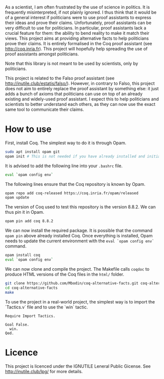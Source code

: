 
As a scientist, I am often frustrated by the use of science in politics.
It is frequently misinterpreted, if not plainly ignored.
I thus think that it would be of a general interest if politicians were to use proof assistants to express their ideas and prove their claims.
Unfortunately, proof assistants can be very difficult to use for politicians.
In particular, proof assistants lack a crucial feature for them: the ability to bend reality to make it match their views.
This project aims at providing alternative facts to help politicians prove their claims.
It is entirely formalised in the Coq proof assistant (see [[http://coq.inria.fr]]).
This project will hopefully help spreading the use of proof assistants amongst politicians.

Note that this library is not meant to be used by scientists, only by politicians.

This project is related to the Falso proof assistant (see [[http://inutile.club/estatis/falso/]]).
However, in contrary to Falso, this project does not aim to entirely replace the proof assistant by something else: it just adds a bunch of axioms that politicians can use on top of an already existing and widely-used proof assistant.
I expect this to help politicians and scientists to better understand each others, as they can now use the exact same tool to communicate their claims.

* How to use

First, install Coq.
The simplest way to do it is through Opam.
#+BEGIN_SRC bash
  sudo apt install opam git
  opam init # This is not needed if you have already installed and initialised Opam before.
#+END_SRC

It is advised to add the following line into your =.bashrc= file.
#+BEGIN_SRC bash
  eval `opam config env`
#+END_SRC

The following lines ensure that the Coq repository is known by Opam.
#+BEGIN_SRC bash
  opam repo add coq-released https://coq.inria.fr/opam/released
  opam update
#+END_SRC

The version of Coq used to test this repository is the version 8.8.2.
We can thus pin it in Opam.
#+BEGIN_SRC bash
  opam pin add coq 8.8.2
#+END_SRC

We can now install the required package.
It is possible that the command =opam pin= above already installed Coq.
Once everything is installed, Opam needs to update the current environment with the =eval `opam config env`= command.
#+BEGIN_SRC bash
  opam install coq
  eval `opam config env`
#+END_SRC

We can now clone and compile the project.
The Makefile calls =coqdoc= to produce HTML versions of the Coq files in the =html/= folder.
#+BEGIN_SRC bash
  git clone https://github.com/Mbodin/coq-alternative-facts.git coq-alternative-facts
  cd coq-alternative-facts
  make
#+END_SRC

To use the project in a real-world project, the simplest way is to import the `Tactics.v` file and to use the `win` tactic.
#+BEGIN_SRC coq
  Require Import Tactics.

  Goal False.
    win.
  Qed.
#+END_SRC


* Licence

This project is licenced under the IGNUTILE Leneral Public Gicense.
See [[http://inutile.club/lpg/]] for more details.

